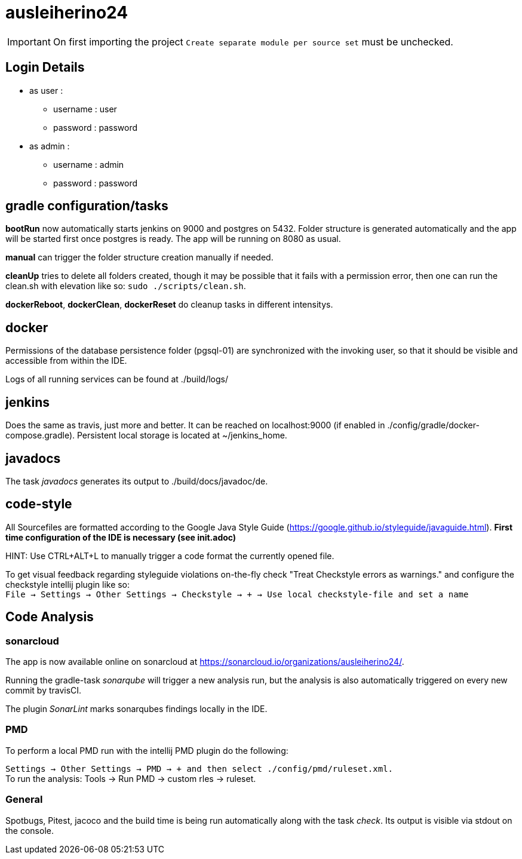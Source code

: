 = ausleiherino24

IMPORTANT: On first importing the project `Create separate module per source set` must be unchecked.

== Login Details
  * as user :
    - username : user
	- password : password
  * as admin :
	- username : admin
	- password : password

== gradle configuration/tasks
**bootRun** now automatically starts jenkins on 9000 and postgres on 5432. Folder structure is generated automatically and the app will be started first once postgres is ready. The app will be running on 8080 as usual.

**manual** can trigger the folder structure creation manually if needed.

**cleanUp** tries to delete all folders created, though it may be possible that it fails with a permission error, then one can run the clean.sh with elevation like so: `sudo ./scripts/clean.sh`.

**dockerReboot**, **dockerClean**, **dockerReset** do cleanup tasks in different intensitys.

== docker
Permissions of the database persistence folder (pgsql-01) are synchronized with the invoking user, so that it should be visible and accessible from within the IDE.

Logs of all running services can be found at ./build/logs/

== jenkins
Does the same as travis, just more and better. It can be reached on localhost:9000 (if enabled in ./config/gradle/docker-compose.gradle). Persistent local storage is located at ~/jenkins_home.

== javadocs

The task _javadocs_ generates its output to ./build/docs/javadoc/de. 

== code-style
All Sourcefiles are formatted according to the Google Java Style Guide (https://google.github.io/styleguide/javaguide.html). **First time configuration of the IDE is necessary (see init.adoc)**

HINT: Use CTRL+ALT+L to manually trigger a code format the currently opened file.

To get visual feedback regarding styleguide violations on-the-fly check "Treat Checkstyle errors as warnings." and configure the checkstyle intellij plugin like so: +
`File -> Settings -> Other Settings -> Checkstyle -> + -> Use local checkstyle-file and set a name` +

== Code Analysis
=== sonarcloud
The app is now available online on sonarcloud  at https://sonarcloud.io/organizations/ausleiherino24/.

Running the gradle-task _sonarqube_ will trigger a new analysis run, but the analysis is also automatically triggered on every new commit by travisCI.

The plugin _SonarLint_ marks sonarqubes findings locally in the IDE.

=== PMD
To perform a local PMD run with the intellij PMD plugin do the following: 

`Settings -> Other Settings -> PMD -> + and then select ./config/pmd/ruleset.xml.` +
To run the analysis: Tools -> Run PMD -> custom rles -> ruleset. +

=== General
Spotbugs, Pitest, jacoco and the build time is being run automatically along with the task _check_. Its output is visible via stdout on the console.
